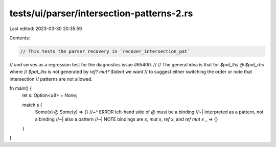 tests/ui/parser/intersection-patterns-2.rs
==========================================

Last edited: 2023-03-30 20:35:59

Contents:

.. code-block:: rs

    // This tests the parser recovery in `recover_intersection_pat`
// and serves as a regression test for the diagnostics issue #65400.
//
// The general idea is that for `$pat_lhs @ $pat_rhs` where
// `$pat_lhs` is not generated by `ref? mut? $ident` we want
// to suggest either switching the order or note that intersection
// patterns are not allowed.

fn main() {
    let s: Option<u8> = None;

    match s {
        Some(x) @ Some(y) => {}
        //~^ ERROR left-hand side of `@` must be a binding
        //~| interpreted as a pattern, not a binding
        //~| also a pattern
        //~| NOTE bindings are `x`, `mut x`, `ref x`, and `ref mut x`
        _ => {}
    }
}



